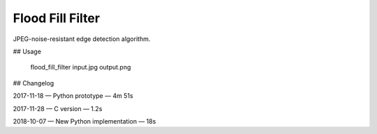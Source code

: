 Flood Fill Filter
=================

 | |Build Status|

JPEG-noise-resistant edge detection algorithm.

## Usage

    flood_fill_filter input.jpg output.png

## Changelog

2017-11-18 — Python prototype — 4m 51s

2017-11-28 — C version — 1.2s

2018-10-07 — New Python implementation — 18s

.. |Build Status| image:: https://travis-ci.org/georgy7/flood_fill_filter.svg?branch=master
   :target: https://travis-ci.org/georgy7/flood_fill_filter
